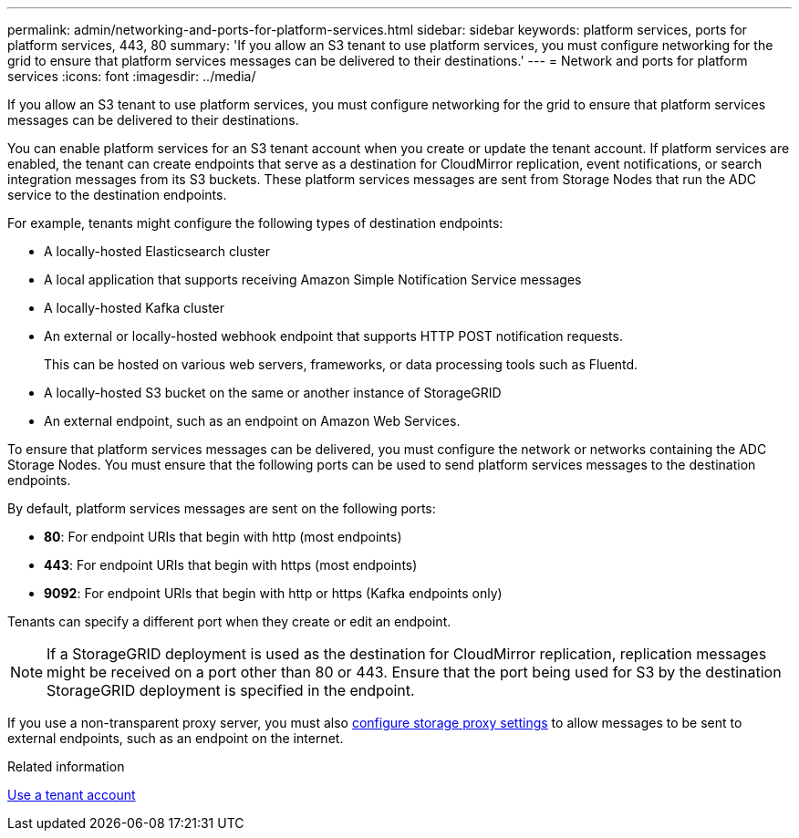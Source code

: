 ---
permalink: admin/networking-and-ports-for-platform-services.html
sidebar: sidebar
keywords: platform services, ports for platform services, 443, 80
summary: 'If you allow an S3 tenant to use platform services, you must configure networking for the grid to ensure that platform services messages can be delivered to their destinations.'
---
= Network and ports for platform services
:icons: font
:imagesdir: ../media/

[.lead]
If you allow an S3 tenant to use platform services, you must configure networking for the grid to ensure that platform services messages can be delivered to their destinations.

You can enable platform services for an S3 tenant account when you create or update the tenant account. If platform services are enabled, the tenant can create endpoints that serve as a destination for CloudMirror replication, event notifications, or search integration messages from its S3 buckets. These platform services messages are sent from Storage Nodes that run the ADC service to the destination endpoints.

For example, tenants might configure the following types of destination endpoints:

* A locally-hosted Elasticsearch cluster
* A local application that supports receiving Amazon Simple Notification Service messages
* A locally-hosted Kafka cluster
* An external or locally-hosted webhook endpoint that supports HTTP POST notification requests. 
+
This can be hosted on various web servers, frameworks, or data processing tools such as Fluentd.
* A locally-hosted S3 bucket on the same or another instance of StorageGRID
* An external endpoint, such as an endpoint on Amazon Web Services.

To ensure that platform services messages can be delivered, you must configure the network or networks containing the ADC Storage Nodes. You must ensure that the following ports can be used to send platform services messages to the destination endpoints.

By default, platform services messages are sent on the following ports:

* *80*: For endpoint URIs that begin with http (most endpoints)
* *443*: For endpoint URIs that begin with https (most endpoints)
* *9092*: For endpoint URIs that begin with http or https (Kafka endpoints only)

Tenants can specify a different port when they create or edit an endpoint.

NOTE: If a StorageGRID deployment is used as the destination for CloudMirror replication, replication messages might be received on a port other than 80 or 443. Ensure that the port being used for S3 by the destination StorageGRID deployment is specified in the endpoint.

If you use a non-transparent proxy server, you must also link:configuring-storage-proxy-settings.html[configure storage proxy settings] to allow messages to be sent to external endpoints, such as an endpoint on the internet.

.Related information

link:../tenant/index.html[Use a tenant account]

// 2025 MAR 31, SGWS-33482
// 2023 SEP 15, SGWS-25330